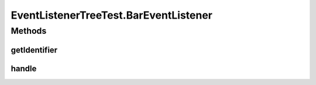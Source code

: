 .. java:import:: org.junit Before

.. java:import:: org.junit Test

.. java:import:: org.motechproject.event MotechEvent

.. java:import:: java.util Set

EventListenerTreeTest.BarEventListener
======================================

.. java:package:: org.motechproject.event.listener
   :noindex:

.. java:type::  class BarEventListener implements EventListener
   :outertype: EventListenerTreeTest

Methods
-------
getIdentifier
^^^^^^^^^^^^^

.. java:method:: @Override public String getIdentifier()
   :outertype: EventListenerTreeTest.BarEventListener

handle
^^^^^^

.. java:method:: @Override public void handle(MotechEvent event)
   :outertype: EventListenerTreeTest.BarEventListener

